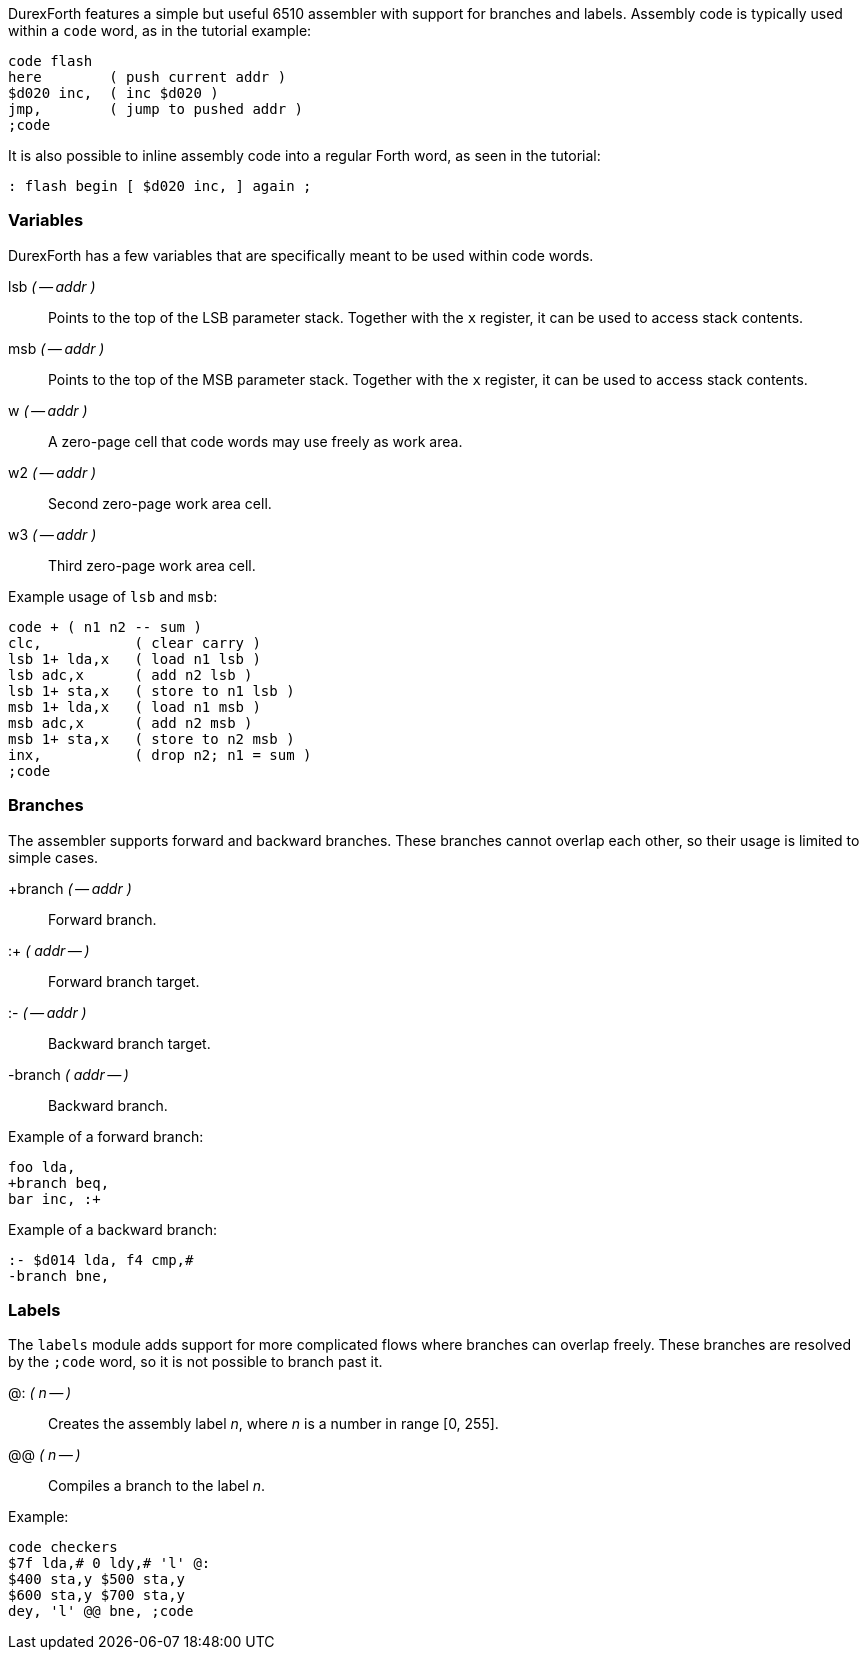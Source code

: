 DurexForth features a simple but useful 6510 assembler with support for branches and labels. Assembly code is typically used within a `code` word, as in the tutorial example:

----
code flash
here        ( push current addr )
$d020 inc,  ( inc $d020 )
jmp,        ( jump to pushed addr )
;code
----

It is also possible to inline assembly code into a regular Forth word, as seen in the tutorial:

----
: flash begin [ $d020 inc, ] again ;
----

=== Variables

DurexForth has a few variables that are specifically meant to be used within code words.

((lsb)) _( -- addr )_ :: Points to the top of the LSB parameter stack. Together with the `x` register, it can be used to access stack contents.
((msb)) _( -- addr )_ :: Points to the top of the MSB parameter stack. Together with the `x` register, it can be used to access stack contents.
((w)) _( -- addr )_ :: A zero-page cell that code words may use freely as work area.
((w2)) _( -- addr )_ :: Second zero-page work area cell.
((w3)) _( -- addr )_ :: Third zero-page work area cell.

Example usage of `lsb` and `msb`:

----
code + ( n1 n2 -- sum )
clc,           ( clear carry )
lsb 1+ lda,x   ( load n1 lsb )
lsb adc,x      ( add n2 lsb )
lsb 1+ sta,x   ( store to n1 lsb )
msb 1+ lda,x   ( load n1 msb )
msb adc,x      ( add n2 msb )
msb 1+ sta,x   ( store to n2 msb )
inx,           ( drop n2; n1 = sum )
;code
----

=== Branches

The assembler supports forward and backward branches. These branches cannot overlap each other, so their usage is limited to simple cases.

((+branch)) _( -- addr )_ :: Forward branch.
((:+)) _( addr -- )_ :: Forward branch target.
((:-)) _( -- addr )_ :: Backward branch target.
((-branch)) _( addr -- )_ :: Backward branch.

Example of a forward branch:

----
foo lda,
+branch beq,
bar inc, :+
----

Example of a backward branch:

----
:- $d014 lda, f4 cmp,#
-branch bne,
----

=== Labels

The `labels` module adds support for more complicated flows where branches can overlap freely. These branches are resolved by the `;code` word, so it is not possible to branch past it.

((@:)) _( n -- )_ :: Creates the assembly label _n_, where _n_ is a number in range [0, 255].
((@@)) _( n -- )_ :: Compiles a branch to the label _n_.

Example:

----
code checkers
$7f lda,# 0 ldy,# 'l' @:
$400 sta,y $500 sta,y
$600 sta,y $700 sta,y
dey, 'l' @@ bne, ;code
----
